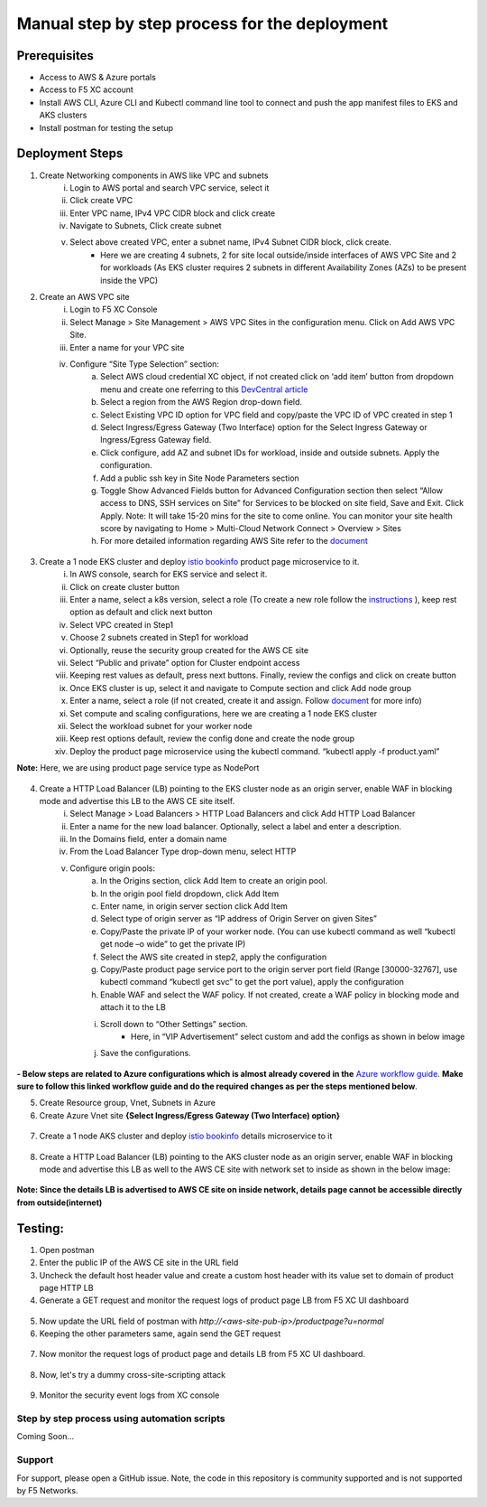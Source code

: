 Manual step by step process for the deployment
===============================================

.. figure:: assets/readme_console.jpeg

Prerequisites
**************
- Access to AWS & Azure portals
- Access to F5 XC account 
- Install AWS CLI, Azure CLI and Kubectl command line tool to connect and push the app manifest files to EKS and AKS clusters 
- Install postman for testing the setup 

Deployment Steps
*****************
1. Create Networking components in AWS like VPC and subnets 
    i. Login to AWS portal and search VPC service, select it 
    ii. Click create VPC 
    iii. Enter VPC name, IPv4 VPC CIDR block and click create 
    iv. Navigate to Subnets, Click create subnet 
    v. Select above created VPC, enter a subnet name, IPv4 Subnet CIDR block, click create.  
          - Here we are creating 4 subnets, 2 for site local outside/inside interfaces of AWS VPC Site and 2 for workloads (As EKS cluster requires 2 subnets in different Availability Zones (AZs) to be present inside the VPC) 

2. Create an AWS VPC site
    i. Login to F5 XC Console 
    ii. Select Manage > Site Management > AWS VPC Sites in the configuration menu. Click on Add AWS VPC Site. 
    iii. Enter a name for your VPC site 
    iv. Configure “Site Type Selection” section:
          a. Select AWS cloud credential XC object, if not created click on ‘add item’ button from dropdown menu and create one referring to this `DevCentral article <https://community.f5.com/kb/technicalarticles/creating-a-credential-in-f5-distributed-cloud-to-use-with-aws/298111>`_
          b. Select a region from the AWS Region drop-down field.
          c. Select Existing VPC ID option for VPC field and copy/paste the VPC ID of VPC created in step 1 
          d. Select Ingress/Egress Gateway (Two Interface) option for the Select Ingress Gateway or Ingress/Egress Gateway field. 
          e. Click configure, add AZ and subnet IDs for workload, inside and outside subnets. Apply the configuration. 
          f. Add a public ssh key in Site Node Parameters section 
          g. Toggle Show Advanced Fields button for Advanced Configuration section then select “Allow access to DNS, SSH services on Site” for Services to be blocked on site field, Save and Exit. Click Apply. Note: It will take 15-20 mins for the site to come online. You can monitor your site health score by navigating to Home > Multi-Cloud Network Connect > Overview > Sites 
          h. For more detailed information regarding AWS Site refer to the `document <https://docs.cloud.f5.com/docs/how-to/site-management/create-aws-site>`_ 

.. figure:: assets/Capture19.JPG

.. figure:: assets/Capture22.JPG

3. Create a 1 node EKS cluster and deploy `istio bookinfo <https://istio.io/latest/docs/examples/bookinfo/>`_ product page microservice to it. 
    i. In AWS console, search for EKS service and select it. 
    ii. Click on create cluster button 
    iii. Enter a name, select a k8s version, select a role (To create a new role follow the `instructions <https://docs.aws.amazon.com/eks/latest/userguide/service_IAM_role.html#create-service-role>`_ ), keep rest option as default and click next button 
    iv. Select VPC created in Step1 
    v. Choose 2 subnets created in Step1 for workload 
    vi. Optionally, reuse the security group created for the AWS CE site 
    vii. Select “Public and private” option for Cluster endpoint access 
    viii. Keeping rest values as default, press next buttons. Finally, review the configs and click on create button  
    ix. Once EKS cluster is up, select it and navigate to Compute section and click Add node group 
    x. Enter a name, select a role (if not created, create it and assign. Follow `document <https://docs.aws.amazon.com/eks/latest/userguide/create-node-role.html>`_ for more info) 
    xi. Set compute and scaling configurations, here we are creating a 1 node EKS cluster 
    xii. Select the workload subnet for your worker node 
    xiii. Keep rest options default, review the config done and create the node group 
    xiv. Deploy the product page microservice using the kubectl command. “kubectl apply -f product.yaml” 
**Note:** Here, we are using product page service type as NodePort 

.. figure:: assets/Capture1.JPG

4. Create a HTTP Load Balancer (LB) pointing to the EKS cluster node as an origin server, enable WAF in blocking mode and advertise this LB to the AWS CE site itself. 
    i. Select Manage > Load Balancers > HTTP Load Balancers and click Add HTTP Load Balancer 
    ii. Enter a name for the new load balancer. Optionally, select a label and enter a description.
    iii. In the Domains field, enter a domain name 
    iv. From the Load Balancer Type drop-down menu, select HTTP 
    v. Configure origin pools: 
        a. In the Origins section, click Add Item to create an origin pool. 
        b. In the origin pool field dropdown, click Add Item 
        c. Enter name, in origin server section click Add Item 
        d. Select type of origin server as “IP address of Origin Server on given Sites” 
        e. Copy/Paste the private IP of your worker node. (You can use kubectl command as well “kubectl get node –o wide” to get the private IP) 
        f. Select the AWS site created in step2, apply the configuration 
        g. Copy/Paste product page service port to the origin server port field (Range [30000-32767], use kubectl command “kubectl get svc” to get the port value), apply the configuration 
        h. Enable WAF and select the WAF policy. If not created, create a WAF policy in blocking mode and attach it to the LB 
        i. Scroll down to “Other Settings” section.
            -  Here, in “VIP Advertisement” select custom and add the configs as shown in below image
        j. Save the configurations. 

.. figure:: assets/Capture4.JPG



**- Below steps are related to Azure configurations which is almost already covered in the** `Azure workflow guide <https://github.com/f5devcentral/f5-xc-terraform-examples/blob/main/workflow-guides/waf/f5-xc-waf-on-ce/azure/xc-console-demo-guide.rst>`_. **Make sure to follow this linked workflow guide and do the required changes as per the steps mentioned below**.

5. Create Resource group, Vnet, Subnets in Azure 

6. Create Azure Vnet site **{Select Ingress/Egress Gateway (Two Interface) option}**

.. figure:: assets/Capture18.JPG

.. figure:: assets/Capture23.JPG

7. Create a 1 node AKS cluster and deploy `istio bookinfo <https://istio.io/latest/docs/examples/bookinfo/>`_ details microservice to it 

.. figure:: assets/Capture2.JPG

8. Create a HTTP Load Balancer (LB) pointing to the AKS cluster node as an origin server, enable WAF in blocking mode and advertise this LB as well to the AWS CE site with network set to inside as shown in the below image: 

.. figure:: assets/Capture5.JPG

**Note: Since the details LB is advertised to AWS CE site on inside network, details page cannot be accessible directly from outside(internet)**

Testing: 
*********

1. Open postman 

2. Enter the public IP of the AWS CE site in the URL field

3. Uncheck the default host header value and create a custom host header with its value set to domain of product page HTTP LB 

4. Generate a GET request and monitor the request logs of product page LB from F5 XC UI dashboard 

.. figure:: assets/Capture7.JPG

.. figure:: assets/Capture9.JPG

5. Now update the URL field of postman with `http://<aws-site-pub-ip>/productpage?u=normal`

6. Keeping the other parameters same, again send the GET request

.. figure:: assets/Capture8.JPG

7. Now monitor the request logs of product page and details LB from F5 XC UI dashboard. 

.. figure:: assets/Capture10.JPG

.. figure:: assets/Capture11.JPG

.. figure:: assets/Capture12.JPG

8. Now, let's try a dummy cross-site-scripting attack

.. figure:: assets/Capture13.JPG

.. figure:: assets/Capture14.JPG

9. Monitor the security event logs from XC console

.. figure:: assets/Capture15.JPG



Step by step process using automation scripts
#############################################

Coming Soon...

**Support**
############

For support, please open a GitHub issue. Note, the code in this repository is community supported and is not supported by F5 Networks. 
